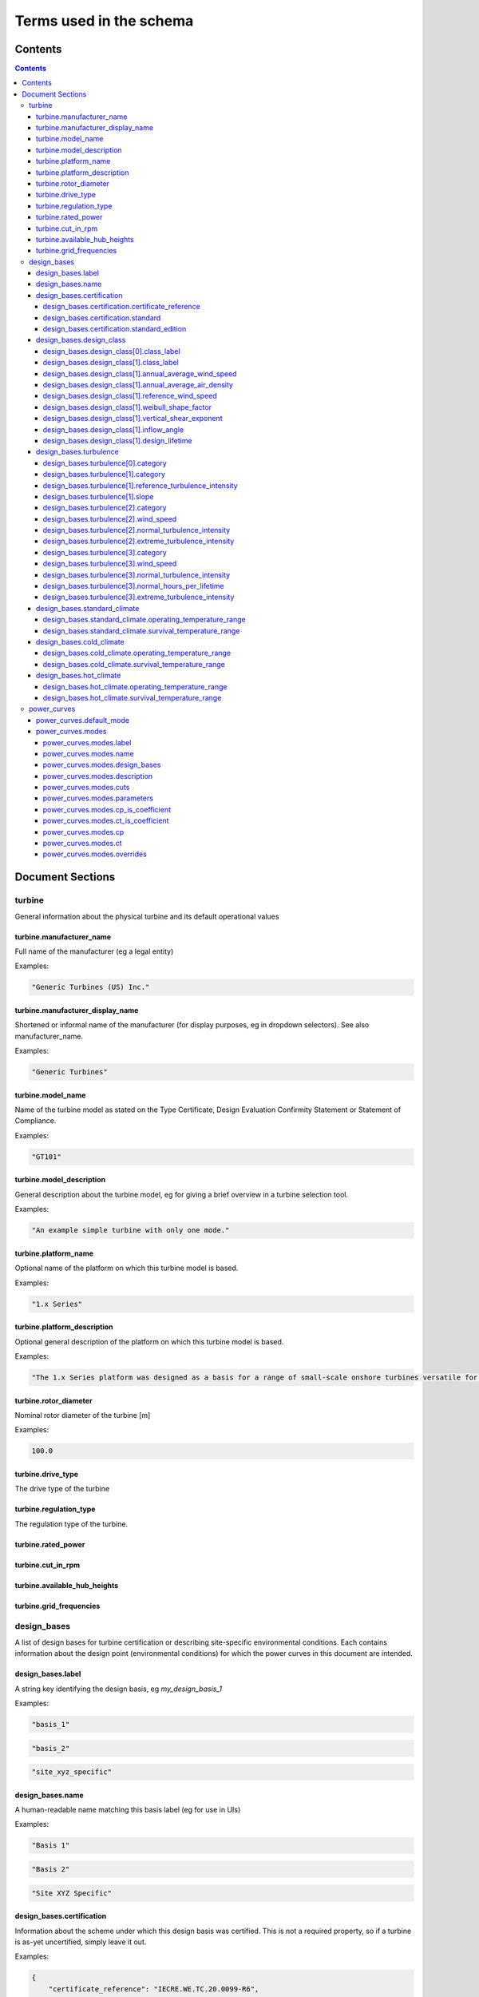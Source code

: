 ========================
Terms used in the schema
========================

Contents
========
.. contents::

Document Sections
=================

turbine
-------

General information about the physical turbine and its default
operational values

turbine.manufacturer_name
~~~~~~~~~~~~~~~~~~~~~~~~~

Full name of the manufacturer (eg a legal entity)

Examples:

.. code-block:: js

   "Generic Turbines (US) Inc."

turbine.manufacturer_display_name
~~~~~~~~~~~~~~~~~~~~~~~~~~~~~~~~~

Shortened or informal name of the manufacturer (for display purposes, eg
in dropdown selectors). See also manufacturer_name.

Examples:

.. code-block:: js

   "Generic Turbines"

turbine.model_name
~~~~~~~~~~~~~~~~~~

Name of the turbine model as stated on the Type Certificate, Design
Evaluation Confirmity Statement or Statement of Compliance.

Examples:

.. code-block:: js

   "GT101"

turbine.model_description
~~~~~~~~~~~~~~~~~~~~~~~~~

General description about the turbine model, eg for giving a brief
overview in a turbine selection tool.

Examples:

.. code-block:: js

   "An example simple turbine with only one mode."

turbine.platform_name
~~~~~~~~~~~~~~~~~~~~~

Optional name of the platform on which this turbine model is based.

Examples:

.. code-block:: js

   "1.x Series"

turbine.platform_description
~~~~~~~~~~~~~~~~~~~~~~~~~~~~

Optional general description of the platform on which this turbine model
is based.

Examples:

.. code-block:: js

   "The 1.x Series platform was designed as a basis for a range of small-scale onshore turbines versatile for a range of site conditions."

turbine.rotor_diameter
~~~~~~~~~~~~~~~~~~~~~~

Nominal rotor diameter of the turbine [m]

Examples:

.. code-block:: js

   100.0

turbine.drive_type
~~~~~~~~~~~~~~~~~~

The drive type of the turbine

turbine.regulation_type
~~~~~~~~~~~~~~~~~~~~~~~

The regulation type of the turbine.

turbine.rated_power
~~~~~~~~~~~~~~~~~~~

turbine.cut_in_rpm
~~~~~~~~~~~~~~~~~~

turbine.available_hub_heights
~~~~~~~~~~~~~~~~~~~~~~~~~~~~~

turbine.grid_frequencies
~~~~~~~~~~~~~~~~~~~~~~~~

design_bases
------------

A list of design bases for turbine certification or describing
site-specific environmental conditions. Each contains information about
the design point (environmental conditions) for which the power curves
in this document are intended.

design_bases.label
~~~~~~~~~~~~~~~~~~

A string key identifying the design basis, eg `my_design_basis_1`

Examples:

.. code-block:: js

   "basis_1"

.. code-block:: js

   "basis_2"

.. code-block:: js

   "site_xyz_specific"

design_bases.name
~~~~~~~~~~~~~~~~~

A human-readable name matching this basis label (eg for use in UIs)

Examples:

.. code-block:: js

   "Basis 1"

.. code-block:: js

   "Basis 2"

.. code-block:: js

   "Site XYZ Specific"

design_bases.certification
~~~~~~~~~~~~~~~~~~~~~~~~~~

Information about the scheme under which this design basis was
certified. This is not a required property, so if a turbine is as-yet
uncertified, simply leave it out.

Examples:

.. code-block:: js

   {
       "certificate_reference": "IECRE.WE.TC.20.0099-R6",
       "standard": "IEC",
       "standard_edition": "2"
   }

design_bases.certification.certificate_reference
++++++++++++++++++++++++++++++++++++++++++++++++

Identifies the certificate associated with the power curve. Note that
multiple design bases may refer to the same certificate.

Examples:

.. code-block:: js

   "44 220 15454566-D-IEC Rev. 4"

.. code-block:: js

   "IECRE.WE.TC.86.0179-R6"

design_bases.certification.standard
+++++++++++++++++++++++++++++++++++

The certification scheme under which the power curves were certified.

design_bases.certification.standard_edition
+++++++++++++++++++++++++++++++++++++++++++

The edition of the standard used in turbine certification

design_bases.design_class
~~~~~~~~~~~~~~~~~~~~~~~~~

A fully or partially predefined environmental class, (eg IEC or other
scheme)

design_bases.design_class[0].class_label
++++++++++++++++++++++++++++++++++++++++

Select from predefined IEC design classes I, II, and III.

design_bases.design_class[1].class_label
++++++++++++++++++++++++++++++++++++++++

Specify IEC classes S, T, CC or an entirely custom design class

design_bases.design_class[1].annual_average_wind_speed
++++++++++++++++++++++++++++++++++++++++++++++++++++++

The annualised average wind speed for which the turbine is certified
[m/s]

Examples:

.. code-block:: js

   10

.. code-block:: js

   8.5

.. code-block:: js

   7.5

design_bases.design_class[1].annual_average_air_density
+++++++++++++++++++++++++++++++++++++++++++++++++++++++

The annualised average air density for which the turbine is certified
[kg/m^3]

Examples:

.. code-block:: js

   1.15

.. code-block:: js

   1.225

.. code-block:: js

   1.25

design_bases.design_class[1].reference_wind_speed
+++++++++++++++++++++++++++++++++++++++++++++++++

The 50-year return value of 10-minute average wind speed for which the
turbine is certified [m/s]. Note: the Ve50 (the 3s gust wind speed) can
be calculated from V50 according to the standard ratio

Examples:

.. code-block:: js

   50

.. code-block:: js

   42.5

.. code-block:: js

   37.5

design_bases.design_class[1].weibull_shape_factor
+++++++++++++++++++++++++++++++++++++++++++++++++

The Weibull distribution shape factor k [dimensionless]. Tip: You can
calculate the Weibull scale factor, 'c', from the weibull_shape_factor
and the annual_average_wind_speed.

Examples:

.. code-block:: js

   1.5

.. code-block:: js

   2

.. code-block:: js

   2.5

.. code-block:: js

   3

.. code-block:: js

   3.5

design_bases.design_class[1].vertical_shear_exponent
++++++++++++++++++++++++++++++++++++++++++++++++++++

The design wind vertical shear exponent [dimensionless]

Examples:

.. code-block:: js

   0.15

.. code-block:: js

   0.3

.. code-block:: js

   0.45

.. code-block:: js

   0.6

design_bases.design_class[1].inflow_angle
+++++++++++++++++++++++++++++++++++++++++

The design vertical inflow angle [degrees]

Examples:

.. code-block:: js

   0

.. code-block:: js

   2

.. code-block:: js

   {
       "min": -2,
       "max": 2
   }

design_bases.design_class[1].design_lifetime
++++++++++++++++++++++++++++++++++++++++++++

Designed lifetime of the turbine in years, typically 20. Note that some
design classes require particular minimum lifetimes.

Examples:

.. code-block:: js

   20

.. code-block:: js

   30

design_bases.turbulence
~~~~~~~~~~~~~~~~~~~~~~~

Specify the IEC turbulence category or one of several custom
distributions.

Examples:

.. code-block:: js

   {
       "category": "A"
   }

.. code-block:: js

   {
       "category": "Custom",
       "reference_turbulence_intensity": 0.13,
       "slope": 2
   }

.. code-block:: js

   {
       "category": "Custom",
       "wind_speed": [
           1,
           2,
           25
       ],
       "normal_turbulence_intensity": [
           0.85,
           0.5,
           0.11
       ],
       "extreme_turbulence_intensity": [
           0.92,
           0.6,
           0.15
       ]
   }

.. code-block:: js

   {
       "category": "Custom",
       "wind_speed": [
           1,
           2,
           25
       ],
       "normal_turbulence_intensity": [
           [
               0.116,
               0.1889,
               0.2613,
               0.3337,
               0.46
           ],
           [
               0.116,
               0.1889,
               0.2613,
               0.3337,
               0.46
           ],
           [
               0.116,
               0.1889,
               0.2613,
               0.3337,
               0.46
           ]
       ],
       "normal_hours_per_lifetime": [
           [
               1633.89,
               2145.8,
               1551.13,
               1434.6,
               1321.1
           ],
           [
               804.2,
               956.3,
               756.3,
               645.6,
               543.7
           ],
           [
               30.5,
               60.4,
               43.8,
               38.5,
               27.6
           ]
       ],
       "extreme_turbulence_intensity": [
           0.92,
           0.6,
           0.15
       ]
   }

design_bases.turbulence[0].category
+++++++++++++++++++++++++++++++++++

Specify a predefined IEC turbulence category

design_bases.turbulence[1].category
+++++++++++++++++++++++++++++++++++

Specify the turbulence category to be custom

design_bases.turbulence[1].reference_turbulence_intensity
+++++++++++++++++++++++++++++++++++++++++++++++++++++++++

Characteristic Iref value at 15m/s, specified as a fraction (eg 0.13)

design_bases.turbulence[1].slope
++++++++++++++++++++++++++++++++

Specify the slope parameter (a) for use with edition 2 definitions of
turbulence. Typical values are 2 or 3. No slope parameter is used for
editions 3 or 4.

design_bases.turbulence[2].category
+++++++++++++++++++++++++++++++++++

Specify the turbulence category as custom

design_bases.turbulence[2].wind_speed
+++++++++++++++++++++++++++++++++++++

Wind speed in m/s for each entry in the Normal and Extreme Turbulence
Model arrays. Wind speed range must cover the entire operating range
(below cut-in to above maximum cut-out).

design_bases.turbulence[2].normal_turbulence_intensity
++++++++++++++++++++++++++++++++++++++++++++++++++++++

Normal value of I for each wind speed, specified as a fraction (eg 0.13)

design_bases.turbulence[2].extreme_turbulence_intensity
+++++++++++++++++++++++++++++++++++++++++++++++++++++++

Extreme value of I for each wind speed, specified as a fraction (eg
0.13)

design_bases.turbulence[3].category
+++++++++++++++++++++++++++++++++++

Set the turbulence category to custom

design_bases.turbulence[3].wind_speed
+++++++++++++++++++++++++++++++++++++

Wind speed in m/s for each entry in the Normal and Extreme Turbulence
Model arrays. Wind speed range must cover the entire operating range
(below cut-in to above maximum cut-out).

design_bases.turbulence[3].normal_turbulence_intensity
++++++++++++++++++++++++++++++++++++++++++++++++++++++

2d array containing normal value of I for each wind speed (row) and
probability interval (column), specified as a fraction (eg 0.13).
Probability intervals represent evenly spaced bins covering the domain
[0,1].

design_bases.turbulence[3].normal_hours_per_lifetime
++++++++++++++++++++++++++++++++++++++++++++++++++++

2d array containing the number of hours spent, through-life, for each
wind speed (row) and probability interval (column) [h]

design_bases.turbulence[3].extreme_turbulence_intensity
+++++++++++++++++++++++++++++++++++++++++++++++++++++++

Extreme value of I for each wind speed, specified as a fraction (eg
0.13)

design_bases.standard_climate
~~~~~~~~~~~~~~~~~~~~~~~~~~~~~

Define operating and survival temperatures in standard (usual) climates

Examples:

.. code-block:: js

   {
       "operating_temperature_range": [
           -10,
           40
       ],
       "survival_temperature_range": [
           -20,
           50
       ]
   }

design_bases.standard_climate.operating_temperature_range
+++++++++++++++++++++++++++++++++++++++++++++++++++++++++

design_bases.standard_climate.survival_temperature_range
++++++++++++++++++++++++++++++++++++++++++++++++++++++++

design_bases.cold_climate
~~~~~~~~~~~~~~~~~~~~~~~~~

Define operating and survival temperatures in cold climates

Examples:

.. code-block:: js

   {
       "operating_temperature_range": [
           -20,
           30
       ],
       "survival_temperature_range": [
           -20,
           50
       ]
   }

design_bases.cold_climate.operating_temperature_range
+++++++++++++++++++++++++++++++++++++++++++++++++++++

design_bases.cold_climate.survival_temperature_range
++++++++++++++++++++++++++++++++++++++++++++++++++++

design_bases.hot_climate
~~~~~~~~~~~~~~~~~~~~~~~~

Define operating and survival temperatures in hot climates

Examples:

.. code-block:: js

   {
       "operating_temperature_range": [
           -10,
           45
       ],
       "survival_temperature_range": [
           -20,
           50
       ]
   }

design_bases.hot_climate.operating_temperature_range
++++++++++++++++++++++++++++++++++++++++++++++++++++

design_bases.hot_climate.survival_temperature_range
+++++++++++++++++++++++++++++++++++++++++++++++++++

power_curves
------------

Contains power and thrust curves along with data specific to each
operational mode of the turbine

power_curves.default_mode
~~~~~~~~~~~~~~~~~~~~~~~~~

The label of the mode that should be used by default (must match an
entry in 'modes')

power_curves.modes
~~~~~~~~~~~~~~~~~~

Different modes that the turbine can operate in / switch between

power_curves.modes.label
++++++++++++++++++++++++

A string key identifying the mode, e.g. `power_optimised_1`

power_curves.modes.name
+++++++++++++++++++++++

 A human-readable name for the mode, e.g. `Power Optimised 1 (PO1)`

power_curves.modes.design_bases
+++++++++++++++++++++++++++++++

A list of the design basis labels relevant to this power curve

power_curves.modes.description
++++++++++++++++++++++++++++++

Short human readable text describing the purpose of this mode, which
will be rendered into dropdowns and made searchable.

Examples:

.. code-block:: js

   "For general purpose operation in standard climates, or early stage site design"

.. code-block:: js

   "For use in noise-reduced situations eg close to population areas or sites of special scientific interest"

power_curves.modes.cuts
+++++++++++++++++++++++

A list of the cut in and out conditions relevant to this power curve


Select the kind of cut in characteristic to apply


The wind speed at which the cut in/out will apply [m/s]


The number of seconds that the reference wind speed is met to apply the
cut in/out action [s]

power_curves.modes.parameters
+++++++++++++++++++++++++++++

Independent parameters for which the power curve is described


A slugified string key used to identify the parameter (e.g.
air-density).


Dimension of the power curve array along which this parameter varies
(0-based)

power_curves.modes.cp_is_coefficient
++++++++++++++++++++++++++++++++++++

True if the `cp` array is in nondimensional coefficient form, False if
the `cp` array contains Power [W].

power_curves.modes.ct_is_coefficient
++++++++++++++++++++++++++++++++++++

True if the `ct` array is in nondimensional coefficient form, False if
the `ct` array contains Thrust [kgms^-2].

power_curves.modes.cp
+++++++++++++++++++++

The coefficient of power, defined as an N-D array at the sample points
described in 'Parameters'

power_curves.modes.ct
+++++++++++++++++++++

The coefficient of thrust, defined as an N-D array at the sample points
described in 'Parameters'

power_curves.modes.overrides
++++++++++++++++++++++++++++

Allows override of certain data in the `turbine` section, where that
data conflicts with requirements of a mode. For example, some operating
modes may reduce rated power, or require a more restrictive range of hub
heights for structural reasons

Examples:

.. code-block:: js

   {
       "rated_power": 20000000.0
   }

.. code-block:: js

   {
       "available_hub_heights": [
           100,
           120
       ]
   }

.. code-block:: js

   {
       "cut_in_rpm": 2.1
   }

.. code-block:: js

   {
       "rated_rpm": 11.8
   }

